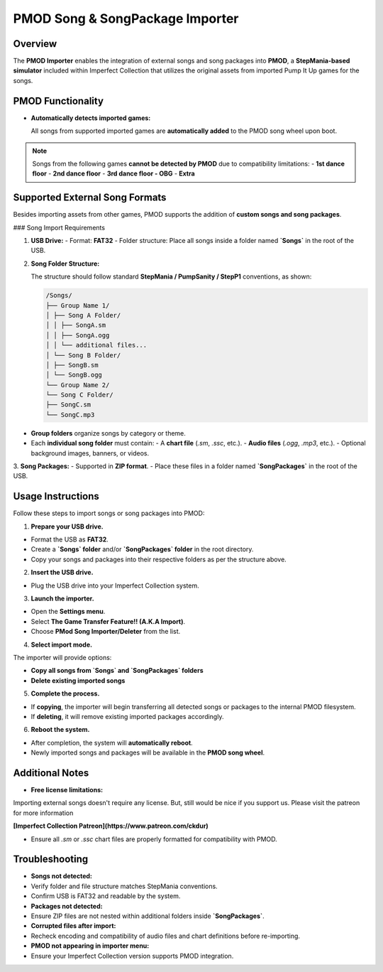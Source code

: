 PMOD Song & SongPackage Importer
~~~~~~~~~~~~~~~~~~~~~~~~~~~~~~~~

Overview
^^^^^^^^

The **PMOD Importer** enables the integration of external songs and song
packages into **PMOD**, a **StepMania-based simulator** included within
Imperfect Collection that utilizes the original assets from imported Pump It Up
games for the songs.

PMOD Functionality
^^^^^^^^^^^^^^^^^^

- **Automatically detects imported games:**

  All songs from supported imported games are **automatically added** to the 
  PMOD song wheel upon boot.

.. note::
    Songs from the following games **cannot be detected by PMOD** due to
    compatibility limitations:
    - **1st dance floor**
    - **2nd dance floor**
    - **3rd dance floor - OBG**
    - **Extra**

Supported External Song Formats
^^^^^^^^^^^^^^^^^^^^^^^^^^^^^^^

Besides importing assets from other games, PMOD supports the addition of 
**custom songs and song packages**.

### Song Import Requirements

1. **USB Drive:**
   - Format: **FAT32**
   - Folder structure: Place all songs inside a folder named **`Songs`** in the root of the USB.

2. **Song Folder Structure:**

   The structure should follow standard **StepMania / PumpSanity / StepP1**
   conventions, as shown:

   .. code-block:: text

      /Songs/
      ├── Group Name 1/
      │ ├── Song A Folder/
      │ │ ├── SongA.sm
      │ │ ├── SongA.ogg
      │ │ └── additional files...
      │ └── Song B Folder/
      │ ├── SongB.sm
      │ └── SongB.ogg
      └── Group Name 2/
      └── Song C Folder/
      ├── SongC.sm
      └── SongC.mp3

- **Group folders** organize songs by category or theme.
- Each **individual song folder** must contain:
  - A **chart file** (`.sm`, `.ssc`, etc.).
  - **Audio files** (`.ogg`, `.mp3`, etc.).
  - Optional background images, banners, or videos.

3. **Song Packages:**
- Supported in **ZIP format**.
- Place these files in a folder named **`SongPackages`** in the root of the USB.

Usage Instructions
^^^^^^^^^^^^^^^^^^

Follow these steps to import songs or song packages into PMOD:

1. **Prepare your USB drive.**

- Format the USB as **FAT32**.
- Create a **`Songs` folder** and/or **`SongPackages` folder** in the root
  directory.
- Copy your songs and packages into their respective folders as per the
  structure above.

2. **Insert the USB drive.**

- Plug the USB drive into your Imperfect Collection system.

3. **Launch the importer.**

- Open the **Settings menu**.
- Select **The Game Transfer Feature!! (A.K.A Import)**.
- Choose **PMod Song Importer/Deleter** from the list.

4. **Select import mode.**

The importer will provide options:

- **Copy all songs from `Songs` and `SongPackages` folders**
- **Delete existing imported songs**

5. **Complete the process.**

- If **copying**, the importer will begin transferring all detected songs or
  packages to the internal PMOD filesystem.
- If **deleting**, it will remove existing imported packages accordingly.

6. **Reboot the system.**

- After completion, the system will **automatically reboot**.
- Newly imported songs and packages will be available in the **PMOD song wheel**.

Additional Notes
^^^^^^^^^^^^^^^^

- **Free license limitations:**  

Importing external songs doesn't require any license. But, still would be nice
if you support us. Please visit the patreon for more information

**[Imperfect Collection Patreon](https://www.patreon.com/ckdur)**

- Ensure all `.sm` or `.ssc` chart files are properly formatted for
  compatibility with PMOD.

Troubleshooting
^^^^^^^^^^^^^^^

- **Songs not detected:**
- Verify folder and file structure matches StepMania conventions.
- Confirm USB is FAT32 and readable by the system.

- **Packages not detected:**
- Ensure ZIP files are not nested within additional folders inside 
  **`SongPackages`**.

- **Corrupted files after import:**
- Recheck encoding and compatibility of audio files and chart definitions before
  re-importing.

- **PMOD not appearing in importer menu:**
- Ensure your Imperfect Collection version supports PMOD integration.
